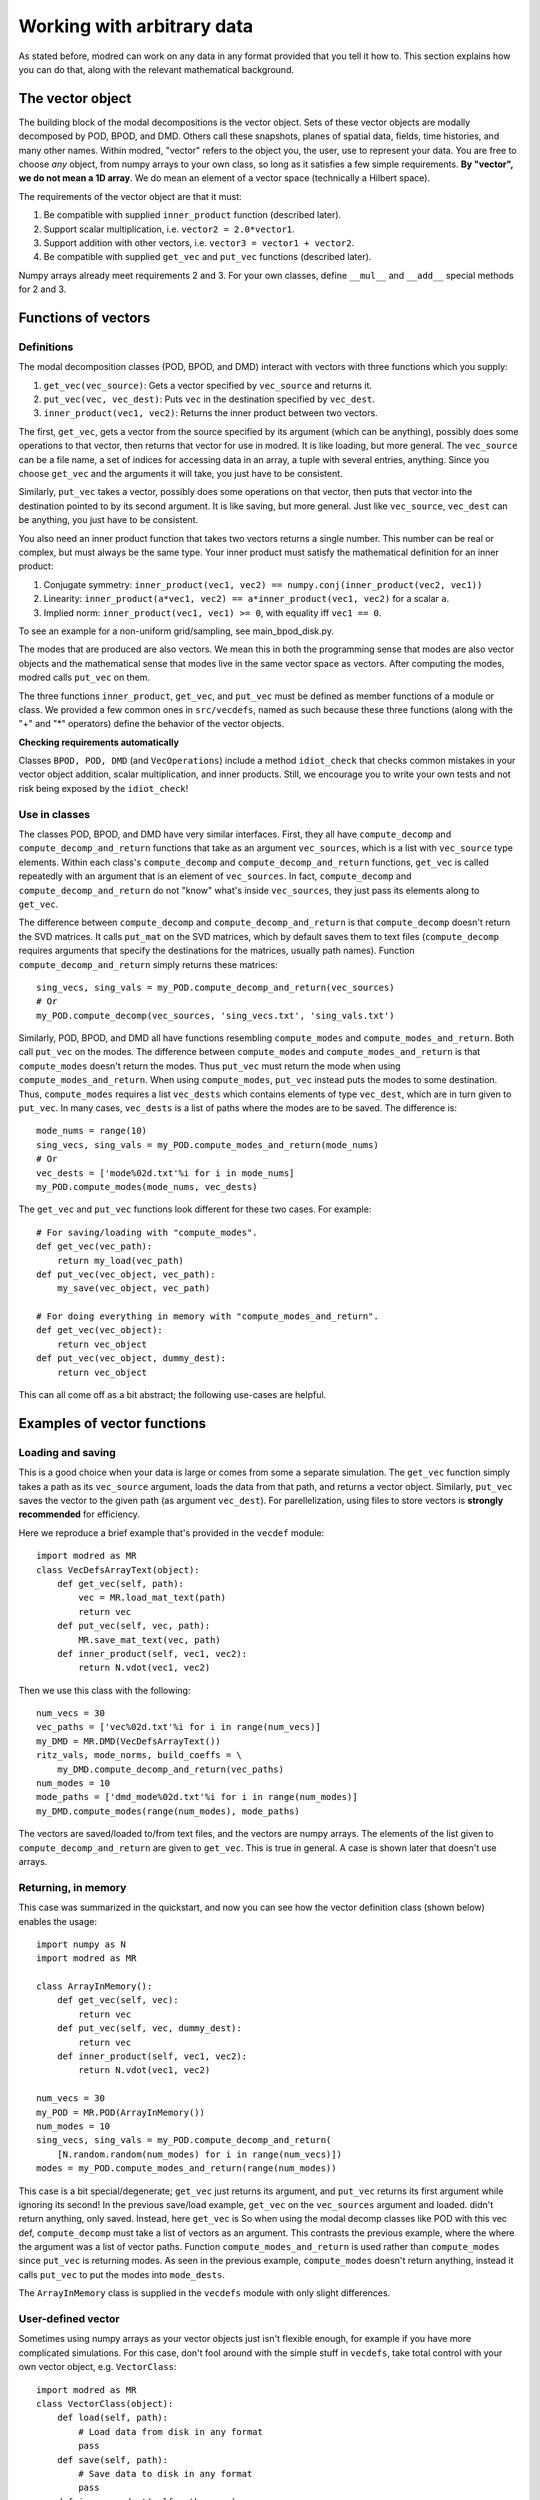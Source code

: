 ================================
Working with arbitrary data
================================

As stated before, modred can work on any data in any format provided that you
tell it how to.
This section explains how you can do that, along with the relevant
mathematical background.

-------------------
The vector object
-------------------

The building block of the modal decompositions is the vector object.
Sets of these vector objects are modally decomposed by POD, BPOD, and DMD.
Others call these snapshots, planes of spatial data, fields, time histories,
and many other names.
Within modred, "vector" refers to the object you, the user, use to represent your data.
You are free to choose *any* object, from numpy arrays to your own class, so long as
it satisfies a few simple requirements.
**By "vector", we do not mean a 1D array**. 
We do mean an element of a vector space (technically a Hilbert space).

The requirements of the vector object are that it must:

1. Be compatible with supplied ``inner_product`` function (described later).
2. Support scalar multiplication, i.e. ``vector2 = 2.0*vector1``. 
3. Support addition with other vectors, i.e. ``vector3 = vector1 + vector2``.
4. Be compatible with supplied ``get_vec`` and ``put_vec`` functions (described later).

Numpy arrays already meet requirements 2 and 3. 
For your own classes, define ``__mul__`` and ``__add__`` special methods for 2 and 3.

----------------------------
Functions of vectors
----------------------------


^^^^^^^^^^^^^^^^^^
Definitions
^^^^^^^^^^^^^^^^^^

The modal decomposition classes (POD, BPOD, and DMD) interact with vectors
with three functions which you supply:

1. ``get_vec(vec_source)``: Gets a vector specified by ``vec_source`` and returns it.
2. ``put_vec(vec, vec_dest)``: Puts ``vec`` in the destination specified by ``vec_dest``.
3. ``inner_product(vec1, vec2)``: Returns the inner product between two vectors.

The first, ``get_vec``, gets a vector from the source specified by its argument
(which can be anything), 
possibly does some operations to that vector, then returns that vector for use in modred.
It is like loading, but more general. 
The ``vec_source`` can be a file name, a set of indices for accessing data in an array,
a tuple with several entries, anything.
Since you choose ``get_vec`` and the arguments it will take, you just have to be consistent.

Similarly, ``put_vec`` takes a vector, possibly does some operations on that vector, 
then puts that vector into the destination pointed to by its second argument.
It is like saving, but more general.
Just like ``vec_source``, ``vec_dest`` can be anything, you just have to be consistent.

You also need an inner product function that takes two vectors returns a single number.
This number can be real or complex, but must always be the same type.
Your inner product must satisfy the mathematical definition for an inner product:

1. Conjugate symmetry: ``inner_product(vec1, vec2) == numpy.conj(inner_product(vec2, vec1))``
2. Linearity: ``inner_product(a*vec1, vec2) == a*inner_product(vec1, vec2)`` 
   for a scalar ``a``.
3. Implied norm: ``inner_product(vec1, vec1) >= 0``, with equality iff ``vec1 == 0``.

To see an example for a non-uniform grid/sampling, see main_bpod_disk.py.

The modes that are produced are also vectors.
We mean this in both the programming sense that modes are also vector objects
and the mathematical sense that modes live in the same vector space as vectors.
After computing the modes, modred calls ``put_vec`` on them.

The three functions ``inner_product``, ``get_vec``, and ``put_vec`` must be
defined as member functions of a module or class.
We provided a few common ones in ``src/vecdefs``, named as such because
these three functions (along with the "+" and "*" operators) define the
behavior of the vector objects.


**Checking requirements automatically**

Classes ``BPOD, POD, DMD`` (and ``VecOperations``) include a method ``idiot_check``
that checks common mistakes in your vector object addition, scalar multiplication,
and inner products. 
Still, we encourage you to write your own tests and not risk being exposed
by the ``idiot_check``!




^^^^^^^^^^^^^^^^^^^^^
Use in classes
^^^^^^^^^^^^^^^^^^^^^

The classes POD, BPOD, and DMD have very similar interfaces.
First, they all have ``compute_decomp`` and ``compute_decomp_and_return``
functions that take as an argument ``vec_sources``, which is a list with 
``vec_source`` type elements.
Within each class's ``compute_decomp`` and ``compute_decomp_and_return``
functions, ``get_vec`` is called repeatedly with an argument that is an element of 
``vec_sources``.
In fact, ``compute_decomp`` and ``compute_decomp_and_return`` do not "know"
what's inside ``vec_sources``, they just pass its elements along to ``get_vec``.

The difference between ``compute_decomp`` and ``compute_decomp_and_return`` is
that ``compute_decomp`` doesn't return the SVD matrices. 
It calls ``put_mat`` on the SVD matrices, which by default saves them to text
files (``compute_decomp`` requires arguments that specify the destinations
for the matrices, usually path names).
Function ``compute_decomp_and_return`` simply returns these matrices::
  
  sing_vecs, sing_vals = my_POD.compute_decomp_and_return(vec_sources)
  # Or 
  my_POD.compute_decomp(vec_sources, 'sing_vecs.txt', 'sing_vals.txt')
  
Similarly, POD, BPOD, and DMD all have functions resembling 
``compute_modes`` and ``compute_modes_and_return``.
Both call ``put_vec`` on the modes.
The difference between ``compute_modes`` and ``compute_modes_and_return`` is
that ``compute_modes`` doesn't return the modes. 
Thus ``put_vec`` must return the mode when using ``compute_modes_and_return``.
When using ``compute_modes``, ``put_vec`` instead puts the modes to some destination.
Thus, ``compute_modes`` requires a list ``vec_dests`` which contains elements
of type ``vec_dest``, which are in turn given to ``put_vec``. 
In many cases, ``vec_dests`` is a list of paths where the modes are to be saved.
The difference is::

  mode_nums = range(10)
  sing_vecs, sing_vals = my_POD.compute_modes_and_return(mode_nums)
  # Or
  vec_dests = ['mode%02d.txt'%i for i in mode_nums]
  my_POD.compute_modes(mode_nums, vec_dests)
  
The ``get_vec`` and ``put_vec`` functions look different for these two cases.
For example::
 
  # For saving/loading with "compute_modes".
  def get_vec(vec_path):
      return my_load(vec_path)
  def put_vec(vec_object, vec_path):
      my_save(vec_object, vec_path)
  
  # For doing everything in memory with "compute_modes_and_return".
  def get_vec(vec_object):
      return vec_object
  def put_vec(vec_object, dummy_dest):
      return vec_object
  

This can all come off as a bit abstract; the following use-cases are helpful.


-------------------------------
Examples of vector functions
-------------------------------

^^^^^^^^^^^^^^^^^^^^^^^^^^^^^^^^^^^^^^^^^
Loading and saving
^^^^^^^^^^^^^^^^^^^^^^^^^^^^^^^^^^^^^^^^^

This is a good choice when your data is large or comes from some a separate
simulation.
The ``get_vec`` function simply takes a path as its ``vec_source`` argument,
loads the data from that path, and returns a vector object. 
Similarly, ``put_vec`` saves the vector to the given path (as argument
``vec_dest``). 
For parellelization, using files to store vectors is **strongly recommended**
for efficiency. 

Here we reproduce a brief example that's provided in the ``vecdef`` module::

  import modred as MR
  class VecDefsArrayText(object):
      def get_vec(self, path):
          vec = MR.load_mat_text(path)
          return vec
      def put_vec(self, vec, path):
          MR.save_mat_text(vec, path)
      def inner_product(self, vec1, vec2):
          return N.vdot(vec1, vec2)

Then we use this class with the following::
          
  num_vecs = 30
  vec_paths = ['vec%02d.txt'%i for i in range(num_vecs)]
  my_DMD = MR.DMD(VecDefsArrayText())
  ritz_vals, mode_norms, build_coeffs = \
      my_DMD.compute_decomp_and_return(vec_paths)
  num_modes = 10
  mode_paths = ['dmd_mode%02d.txt'%i for i in range(num_modes)]
  my_DMD.compute_modes(range(num_modes), mode_paths)
     

The vectors are saved/loaded to/from text files, and the vectors are numpy 
arrays. 
The elements of the list given to ``compute_decomp_and_return`` are given
to ``get_vec``. This is true in general. 
A case is shown later that doesn't use arrays.

^^^^^^^^^^^^^^^^^^^^^^^^^^^^^^^^^^^^^^^^^
Returning, in memory
^^^^^^^^^^^^^^^^^^^^^^^^^^^^^^^^^^^^^^^^^

This case was summarized in the quickstart, and now you can see how the vector
definition class (shown below) enables the usage::

  import numpy as N
  import modred as MR
  
  class ArrayInMemory():
      def get_vec(self, vec):
          return vec
      def put_vec(self, vec, dummy_dest):
          return vec
      def inner_product(self, vec1, vec2):
          return N.vdot(vec1, vec2)
  
  num_vecs = 30
  my_POD = MR.POD(ArrayInMemory())
  num_modes = 10
  sing_vecs, sing_vals = my_POD.compute_decomp_and_return(
      [N.random.random(num_modes) for i in range(num_vecs)])
  modes = my_POD.compute_modes_and_return(range(num_modes))          

This case is a bit special/degenerate; ``get_vec`` just returns its argument, and 
``put_vec`` returns its first argument while ignoring its second!
In the previous save/load example, ``get_vec``  on the ``vec_sources`` argument  and loaded.
didn't return anything, only saved.
Instead, here ``get_vec`` is 
So when using the modal decomp classes like POD with this vec def, 
``compute_decomp`` must take a list of vectors as an argument.
This contrasts the previous example, where the where the argument was a list of
vector paths. 
Function ``compute_modes_and_return`` is used rather than ``compute_modes`` 
since ``put_vec`` is returning modes.
As seen in the previous example, ``compute_modes`` doesn't return anything,
instead it calls ``put_vec`` to put the modes into ``mode_dests``.

The ``ArrayInMemory`` class is supplied in the ``vecdefs`` module
with only slight differences.

^^^^^^^^^^^^^^^^^^^^^^^^^^^^^^^^^^^^^^^^^
User-defined vector
^^^^^^^^^^^^^^^^^^^^^^^^^^^^^^^^^^^^^^^^^

Sometimes using numpy arrays as your vector objects just isn't flexible enough,
for example if you have more complicated simulations.
For this case, don't fool around with the simple stuff in ``vecdefs``, 
take total control with your own vector object, e.g. ``VectorClass``::

  import modred as MR
  class VectorClass(object):
      def load(self, path):
          # Load data from disk in any format
          pass
      def save(self, path):
          # Save data to disk in any format
          pass
      def inner_product(self, other_vec):
          # Take inner product of self with other_vec
          pass
      def __add__(self, other):
          # Return a new object that is the sum of self and other
          pass
      def __mul__(self, scalar):
          # Return a new object that is "self * scalar"
          pass
  
  class VecDefs(object):
      def get_vec(path):
          vec = VectorClass()
          vec.load(path)
          return vec
      def put_vec(vec, path):
          vec.save(path)
      def inner_product(vec1, vec2):
          return vec1.inner_product(vec2)
  
  my_DMD = MR.DMD(VecDefs())
  # Generate vectors and save them to vec_paths.
  my_DMD.compute_decomp(vec_paths, 'ritz_vals.txt', 'mode_norms.txt', 
      'build_coeffs.txt')
  mode_nums = [1, 4, 0, 2, 10]
  mode_paths = ['mode%02d'%i for i in mode_nums]
  my_DMD.compute_modes(mode_nums, mode_paths)
  
  
^^^^^^^^^^^^^^^^^^^^^^^^^^^^^^^^^^^^^^^^^
Data class, in memory
^^^^^^^^^^^^^^^^^^^^^^^^^^^^^^^^^^^^^^^^^

Here are the beginnings of another way to bypass loading and saving  by  using
a ``DataClass``::
  
  class DataClass(object):
      def make_data(self, stuff):
          # Create the vecs to decompose into modes.
          pass
          
  class VecDefsDataClass(object):
      @staticmethod
      def get_vec(my_data_class_and_vec_attr):
          my_data_class = my_data_class_and_attr[0]
          attr = my_data_class_and_attr[1]
          return getattr(my_data_class, attr)
          
      @staticmethod
      def put_vec(vec, my_data_class_and_vec_attr):
          my_data_class = my_data_class_and_attr[0]
          attr = my_data_class_and_attr[1]
          setattr(my_data_class, attr, vec)
      
      @staticmethod
      def inner_product(vec1, vec2):
          # Some inner product
          pass

(The use of static methods isn't necessary, but it's often appropriate.)

There are of course many other choices, these are just a 
few examples to help your understanding and inspire your own choices.



---------------------------------------
Summary and next steps
---------------------------------------

Summarizing, define

1. A ``vec`` object that has:
  1. vector addition ("+", ``__add__``)
  2. scalar multiplication ("*", ``__mul__``)
2. A vector defintion class or module that has:
  1. ``get_vec`` function
  2. ``put_vec`` function
  3. ``inner_product`` function

Then you can get started using any of the modal decomposition classes 
(POD, BPOD, and DMD)!

The rest of this documentation details how to use each individual class
and method.

The examples directory contains some extended examples of how everything works 
together.

There has been essentially no discussion of ERA and OKID.
The documentation for the individual classes and functions should be sufficient.
